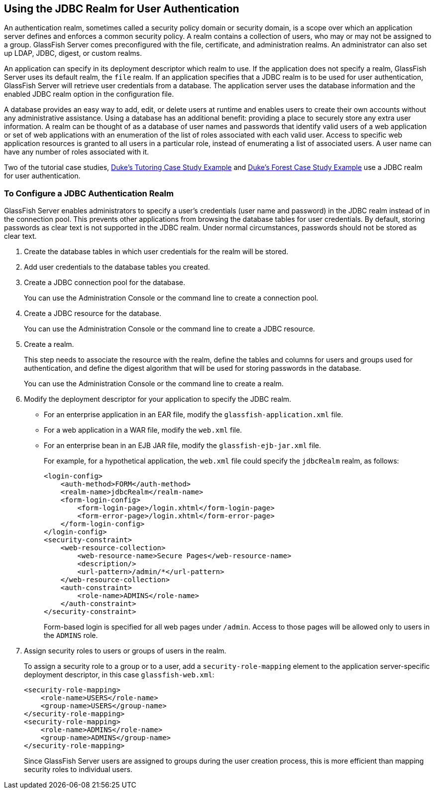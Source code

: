 == Using the JDBC Realm for User Authentication

An authentication realm, sometimes called a security policy domain or security domain, is a scope over which an application server defines and enforces a common security policy.
A realm contains a collection of users, who may or may not be assigned to a group.
GlassFish Server comes preconfigured with the file, certificate, and administration realms.
An administrator can also set up LDAP, JDBC, digest, or custom realms.

An application can specify in its deployment descriptor which realm to use.
If the application does not specify a realm, GlassFish Server uses its default realm, the `file` realm.
If an application specifies that a JDBC realm is to be used for user authentication, GlassFish Server will retrieve user credentials from a database.
The application server uses the database information and the enabled JDBC realm option in the configuration file.

A database provides an easy way to add, edit, or delete users at runtime and enables users to create their own accounts without any administrative assistance.
Using a database has an additional benefit: providing a place to securely store any extra user information.
A realm can be thought of as a database of user names and passwords that identify valid users of a web application or set of web applications with an enumeration of the list of roles associated with each valid user.
Access to specific web application resources is granted to all users in a particular role, instead of enumerating a list of associated users.
A user name can have any number of roles associated with it.

Two of the tutorial case studies, xref:casestudies:dukes-tutoring/dukes-tutoring.adoc#_dukes_tutoring_case_study_example[Duke's Tutoring Case Study Example] and xref:casestudies:dukes-forest/dukes-forest.adoc#_dukes_forest_case_study_example[Duke's Forest Case Study Example] use a JDBC realm for user authentication.

=== To Configure a JDBC Authentication Realm

GlassFish Server enables administrators to specify a user's credentials (user name and password) in the JDBC realm instead of in the connection pool.
This prevents other applications from browsing the database tables for user credentials.
By default, storing passwords as clear text is not supported in the JDBC realm.
Under normal circumstances, passwords should not be stored as clear text.

. Create the database tables in which user credentials for the realm will be stored.

. Add user credentials to the database tables you created.

. Create a JDBC connection pool for the database.
+
You can use the Administration Console or the command line to create a connection pool.

. Create a JDBC resource for the database.
+
You can use the Administration Console or the command line to create a JDBC resource.

. Create a realm.
+
This step needs to associate the resource with the realm, define the tables and columns for users and groups used for authentication, and define the digest algorithm that will be used for storing passwords in the database.
+
You can use the Administration Console or the command line to create a realm.

. Modify the deployment descriptor for your application to specify the
JDBC realm.

* For an enterprise application in an EAR file, modify the `glassfish-application.xml` file.

* For a web application in a WAR file, modify the `web.xml` file.

* For an enterprise bean in an EJB JAR file, modify the `glassfish-ejb-jar.xml` file.
+
For example, for a hypothetical application, the `web.xml` file could specify the `jdbcRealm` realm, as follows:
+
[source,xml]
----
<login-config>
    <auth-method>FORM</auth-method>
    <realm-name>jdbcRealm</realm-name>
    <form-login-config>
        <form-login-page>/login.xhtml</form-login-page>
        <form-error-page>/login.xhtml</form-error-page>
    </form-login-config>
</login-config>
<security-constraint>
    <web-resource-collection>
        <web-resource-name>Secure Pages</web-resource-name>
        <description/>
        <url-pattern>/admin/*</url-pattern>
    </web-resource-collection>
    <auth-constraint>
        <role-name>ADMINS</role-name>
    </auth-constraint>
</security-constraint>
----
+
Form-based login is specified for all web pages under `/admin`.
Access to those pages will be allowed only to users in the `ADMINS` role.

. Assign security roles to users or groups of users in the realm.
+
To assign a security role to a group or to a user, add a `security-role-mapping` element to the application server-specific deployment descriptor, in this case `glassfish-web.xml`:
+
[source,xml]
----
<security-role-mapping>
    <role-name>USERS</role-name>
    <group-name>USERS</group-name>
</security-role-mapping>
<security-role-mapping>
    <role-name>ADMINS</role-name>
    <group-name>ADMINS</group-name>
</security-role-mapping>
----
+
Since GlassFish Server users are assigned to groups during the user creation process, this is more efficient than mapping security roles to individual users.
